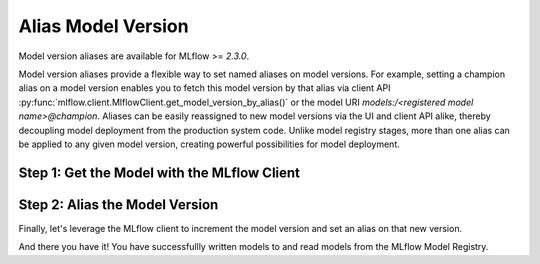 Alias Model Version
===================

Model version aliases are available for MLflow >= `2.3.0`.

Model version aliases provide a flexible way to set named aliases on model versions. For example, 
setting a champion alias on a model version enables you to fetch this model version by that alias 
via client API :py:func:`mlflow.client.MlflowClient.get_model_version_by_alias()` or the model URI 
`models:/<registered model name>@champion`. Aliases can be easily reassigned to new model versions 
via the UI and client API alike, thereby decoupling model deployment from the production system 
code. Unlike model registry stages, more than one alias can be applied to any given model version, 
creating powerful possibilities for model deployment.

Step 1: Get the Model with the MLflow Client
--------------------------------------------
.. code-section::
    .. code-block:: python 
        :name: get-mlflow-model 

        from mlflow import MlflowClient

        client = MlflowClient()

        # Set Variables for Querying
        model_name = "sk-learn-random-forest-reg-model"
        run_id = client.get_latest_versions(model_name)[0].run_id

        # Get the model
        model = client.get_registered_model(model_name)
        print("--------- Not Aliased ----------")
        print("name: {}".format(model.name))
        print("aliases: {}".format(model.aliases))

.. code-block:: bash
        :caption: Output

        --------- Not Aliased ----------
        name: sk-learn-random-forest-reg-model
        aliases: {}

Step 2: Alias the Model Version
--------------------------------

Finally, let's leverage the MLflow client to increment the model version and set an alias on that
new version.

.. code-section::
    .. code-block:: python 
        :name: alias-model 

        # ... code above

        # Increment the model version
        model_uri = "runs:/{}/sklearn-model".format(run_id)
        client.create_model_version(model_name, model_uri, run_id)

        # Set registered model alias
        alias = "my_fancy_production_model"
        client.set_registered_model_alias(model_name, alias, mv.version)

        # Get model by alias
        model_version = client.get_model_version_by_alias(name, alias)
        print("--------- Aliased ----------")
        print("name: {}".format(model_version.name))
        print("version: {}".format(model_version.version))
        print("aliases: {}".format(model_version.aliases))
        print(model_version)


.. code-block:: bash
        :caption: Output

        --------- Aliased ----------
        name: sk-learn-random-forest-reg-model
        version: 2
        aliases: ['my_fancy_production_model']

And there you have it! You have successfullly written models to and read models from the MLflow 
Model Registry.